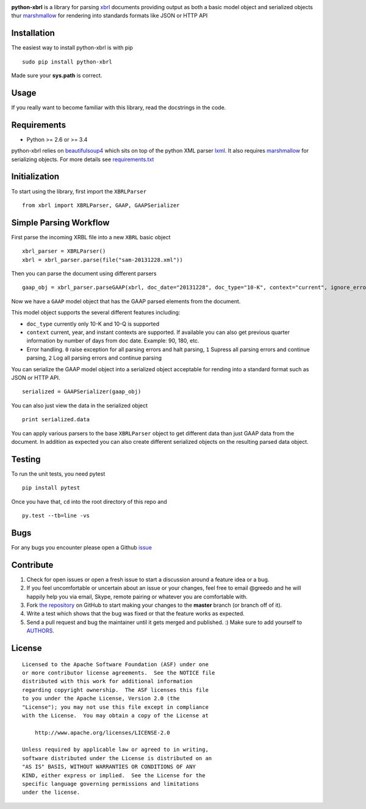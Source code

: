 |PyPI version| |Travis-CI|

**python-xbrl** is a library for parsing
`xbrl <http://www.xbrl.org/Specification/XBRL-2.1/REC-2003-12-31/XBRL-2.1-REC-2003-12-31+corrected-errata-2013-02-20.html>`__
documents providing output as both a basic model object and serialized
objects thur
`marshmallow <http://marshmallow.readthedocs.org/en/latest/>`__ for
rendering into standards formats like JSON or HTTP API

Installation
------------

The easiest way to install python-xbrl is with pip

::

    sudo pip install python-xbrl
    
Made sure your **sys.path** is correct.

Usage
-----

If you really want to become familiar with this library, read the
docstrings in the code.

Requirements
------------

- Python >= 2.6 or >= 3.4

python-xbrl relies on `beautifulsoup4 <http://beautiful-soup-4.readthedocs.org/en/latest/>`__ 
which sits on top of the python XML parser `lxml <http://lxml.de/>`__. It also requires 
`marshmallow <http://marshmallow.readthedocs.org/en/latest/>`__ for serializing objects. 
For more details see `requirements.txt <https://github.com/greedo/python-xbrl/blob/master/requirements.txt>`__



Initialization
--------------

To start using the library, first import the ``XBRLParser``

::

    from xbrl import XBRLParser, GAAP, GAAPSerializer

Simple Parsing Workflow
-----------------------

First parse the incoming XRBL file into a new ``XBRL`` basic object

::

    xbrl_parser = XBRLParser()
    xbrl = xbrl_parser.parse(file("sam-20131228.xml"))

Then you can parse the document using different parsers

::

    gaap_obj = xbrl_parser.parseGAAP(xbrl, doc_date="20131228", doc_type="10-K", context="current", ignore_errors=0)

Now we have a ``GAAP`` model object that has the GAAP parsed elements
from the document.

This model object supports the several different features including:

-  ``doc_type`` currently only 10-K and 10-Q is supported
-  ``context`` current, year, and instant contexts are supported. If available you can also get previous quarter information by number of days from doc date. Example: 90, 180, etc.
-  Error handling. ``0`` raise exception for all parsing errors and halt parsing, ``1`` Supress all parsing errors and continue parsing, ``2`` Log all parsing errors and continue parsing 

You can serialize the GAAP model object into a serialized object
acceptable for rending into a standard format such as JSON or HTTP API.

::

    serialized = GAAPSerializer(gaap_obj)

You can also just view the data in the serialized object

::

    print serialized.data

You can apply various parsers to the base ``XBRLParser`` object to get
different data than just GAAP data from the document. In addition as
expected you can also create different serialized objects on the
resulting parsed data object.

Testing
-------

To run the unit tests, you need pytest

::

    pip install pytest

Once you have that, ``cd`` into the root directory of this repo and

::

    py.test --tb=line -vs
    
Bugs
-------

For any bugs you encounter please open a Github
`issue <https://github.com/greedo/python-xbrl/issues>`__

Contribute
----------

#. Check for open issues or open a fresh issue to start a discussion around a feature idea or a bug. 
#. If you feel uncomfortable or uncertain about an issue or your changes, feel free to email @greedo and he will happily help you via email, Skype, remote pairing or whatever you are comfortable with.
#. Fork `the repository <https://github.com/greedo/python-xbrl>`__  on GitHub to start making your changes to the **master** branch (or branch off of it).
#. Write a test which shows that the bug was fixed or that the feature works as expected.
#. Send a pull request and bug the maintainer until it gets merged and published. :) Make sure to add yourself to `AUTHORS <https://github.com/greedo/python-xbrl/blob/master/AUTHORS.rst>`__.


License
-------

::

    Licensed to the Apache Software Foundation (ASF) under one
    or more contributor license agreements.  See the NOTICE file
    distributed with this work for additional information
    regarding copyright ownership.  The ASF licenses this file
    to you under the Apache License, Version 2.0 (the
    "License"); you may not use this file except in compliance
    with the License.  You may obtain a copy of the License at

        http://www.apache.org/licenses/LICENSE-2.0

    Unless required by applicable law or agreed to in writing,
    software distributed under the License is distributed on an
    "AS IS" BASIS, WITHOUT WARRANTIES OR CONDITIONS OF ANY
    KIND, either express or implied.  See the License for the
    specific language governing permissions and limitations
    under the license.

.. |PyPI version| image:: https://badge.fury.io/py/python-xbrl.png
   :target: http://badge.fury.io/py/python-xbrl
.. |Travis-CI| image:: https://travis-ci.org/greedo/python-xbrl.png?branch=master
   :target: https://travis-ci.org/greedo/python-xbrl
